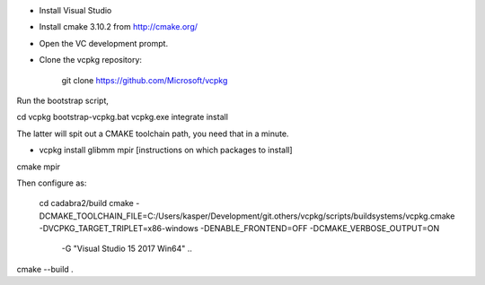 
- Install Visual Studio
- Install cmake 3.10.2 from http://cmake.org/
- Open the VC development prompt.
- Clone the vcpkg repository:

    git clone https://github.com/Microsoft/vcpkg

Run the bootstrap script,

cd vcpkg
bootstrap-vcpkg.bat
vcpkg.exe integrate install

The latter will spit out a CMAKE toolchain path, you need that in a minute.

- vcpkg install glibmm mpir
  [instructions on which packages to install]

  
cmake
mpir


Then configure as:

  cd cadabra2/build
  cmake
  -DCMAKE_TOOLCHAIN_FILE=C:/Users/kasper/Development/git.others/vcpkg/scripts/buildsystems/vcpkg.cmake
  -DVCPKG_TARGET_TRIPLET=x86-windows -DENABLE_FRONTEND=OFF
  -DCMAKE_VERBOSE_OUTPUT=ON
      -G "Visual Studio 15 2017 Win64" ..

cmake --build .

  

		

	 

  

